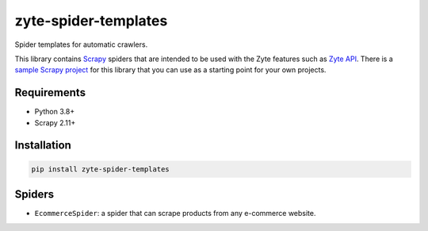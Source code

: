 =====================
zyte-spider-templates
=====================

.. image:: https://img.shields.io/pypi/v/zyte-spider-templates.svg
   :target: https://pypi.python.org/pypi/zyte-spider-templates
   :alt: PyPI Version

.. image:: https://img.shields.io/pypi/pyversions/zyte-spider-templates.svg
   :target: https://pypi.python.org/pypi/zyte-spider-templates
   :alt: Supported Python Versions

.. image:: https://github.com/zytedata/zyte-spider-templates/actions/workflows/test.yml/badge.svg
   :target: https://github.com/zytedata/zyte-spider-templates/actions/workflows/test.yml
   :alt: Automated tests

.. image:: https://codecov.io/github/zytedata/zyte-spider-templates/coverage.svg?branch=main
   :target: https://codecov.io/gh/zytedata/zyte-spider-templates
   :alt: Coverage report


Spider templates for automatic crawlers.

This library contains Scrapy_ spiders that are intended to be used with the
Zyte features such as `Zyte API`_. There is a `sample Scrapy project`_ for this
library that you can use as a starting point for your own projects.

.. _Scrapy: https://docs.scrapy.org/
.. _Zyte API: https://docs.zyte.com/zyte-api/get-started.html
.. _sample Scrapy project: https://github.com/zytedata/zyte-spider-templates-project


Requirements
============

* Python 3.8+
* Scrapy 2.11+


Installation
============

.. code-block::

    pip install zyte-spider-templates


Spiders
=======

* ``EcommerceSpider``: a spider that can scrape products from any e-commerce
  website.
